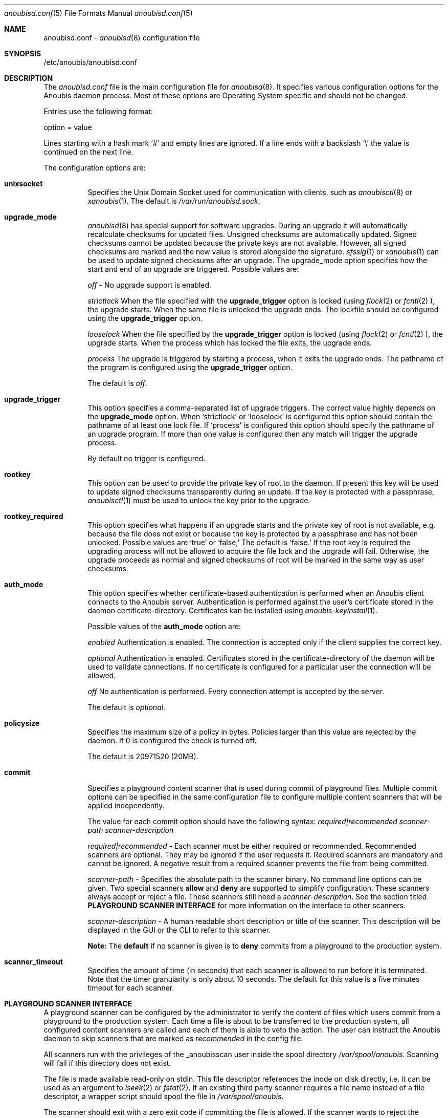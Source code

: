 .\"	$OpenBSD: mdoc.template,v 1.9 2004/07/02 10:36:57 jmc Exp $
.\"
.\" Copyright (c) 2009 GeNUA mbH <info@genua.de>
.\"
.\" All rights reserved.
.\"
.\" Redistribution and use in source and binary forms, with or without
.\" modification, are permitted provided that the following conditions
.\" are met:
.\" 1. Redistributions of source code must retain the above copyright
.\"    notice, this list of conditions and the following disclaimer.
.\" 2. Redistributions in binary form must reproduce the above copyright
.\"    notice, this list of conditions and the following disclaimer in the
.\"    documentation and/or other materials provided with the distribution.
.\"
.\" THIS SOFTWARE IS PROVIDED BY THE COPYRIGHT HOLDERS AND CONTRIBUTORS
.\" "AS IS" AND ANY EXPRESS OR IMPLIED WARRANTIES, INCLUDING, BUT NOT
.\" LIMITED TO, THE IMPLIED WARRANTIES OF MERCHANTABILITY AND FITNESS FOR
.\" A PARTICULAR PURPOSE ARE DISCLAIMED. IN NO EVENT SHALL THE COPYRIGHT
.\" OWNER OR CONTRIBUTORS BE LIABLE FOR ANY DIRECT, INDIRECT, INCIDENTAL,
.\" SPECIAL, EXEMPLARY, OR CONSEQUENTIAL DAMAGES (INCLUDING, BUT NOT LIMITED
.\" TO, PROCUREMENT OF SUBSTITUTE GOODS OR SERVICES; LOSS OF USE, DATA, OR
.\" PROFITS; OR BUSINESS INTERRUPTION) HOWEVER CAUSED AND ON ANY THEORY OF
.\" LIABILITY, WHETHER IN CONTRACT, STRICT LIABILITY, OR TORT (INCLUDING
.\" NEGLIGENCE OR OTHERWISE) ARISING IN ANY WAY OUT OF THE USE OF THIS
.\" SOFTWARE, EVEN IF ADVISED OF THE POSSIBILITY OF SUCH DAMAGE.
.\"
.Dd July 10, 2009
.Dt anoubisd.conf 5
.Os Anoubis
.Sh NAME
anoubisd.conf \-
.Xr anoubisd 8
configuration file
.Sh SYNOPSIS
/etc/anoubis/anoubisd.conf
.Sh DESCRIPTION
The
.Ar anoubisd.conf
file is the main configuration file for
.Xr anoubisd 8 .
It specifies various configuration options for the Anoubis daemon
process. Most of these options are Operating System specific and should
not be changed.
.Pp
Entries use the following format:
.Pp
option = value
.Pp
Lines starting with a hash mark
.Sq #
and empty lines are ignored. If a line ends with a backslash
.Sq \e
the value is continued on the next line.
.Pp
The configuration options are:
.Bl -tag -width Ds
.It \fBunixsocket\fP
Specifies the Unix Domain Socket used for communication with
clients, such as
.Xr anoubisctl 8
or
.Xr xanoubis 1 .
The default is
.Ar /var/run/anoubisd.sock .
.It \fBupgrade_mode\fP
.Xr anoubisd 8
has special support for software upgrades.
During an upgrade it will automatically recalculate checksums for
updated files.
Unsigned checksums are automatically updated.
Signed checksums cannot be updated because the private keys are not available.
However, all signed checksums are marked and the new value is stored alongside 
the signature.
.Xr sfssig 1
or
.Xr xanoubis 1
can be used to update signed checksums after an upgrade.
The upgrade_mode option specifies how the start and end of an upgrade are
triggered.
Possible values are:
.Pp
.Ar off
- No upgrade support is enabled.
.Pp
.Ar strictlock
When the file specified with the \fBupgrade_trigger\fP option is
locked (using
.Xr flock 2
or
.Xr fcntl 2
), the upgrade starts. When the same file is unlocked
the upgrade ends.
The lockfile should be configured using the \fBupgrade_trigger\fP option.
.Pp
.Ar looselock
When the file specified by the \fBupgrade_trigger\fP option is
locked (using
.Xr flock 2
or
.Xr fcntl 2
), the upgrade starts.
When the process which has locked the file exits, the upgrade ends.
.Pp
.Ar process
The upgrade is triggered by starting a process, when it exits the
upgrade ends. The pathname of the program is configured using the
\fBupgrade_trigger\fP option.
.Pp
The default is
.Ar off .
.It \fBupgrade_trigger\fP
This option specifies a comma-separated list of upgrade triggers.
The correct value highly depends on the \fBupgrade_mode\fP option.
When
.Sq strictlock
or
.Sq looselock
is configured this option should contain the pathname of
at least one lock file. If
.Sq process
is configured this option should specify
the pathname of an upgrade program. If more than one value is
configured then any match will trigger the upgrade process.
.Pp
By default no trigger is configured.
.Pp
.It \fBrootkey\fP
This option can be used to provide the private key of root to the daemon.
If present this key will be used to update signed checksums transparently
during an update.
If the key is protected with a passphrase,
.Xr anoubisctl 1
must be used to unlock the key prior to the upgrade.
.It \fBrootkey_required\fP
This option specifies what happens if an upgrade starts and the private
key of root is not available, e.g. because the file does not exist or
because the key is protected by a passphrase and has not been unlocked.
Possible values are
.Sq true
or
.Sq false,
The default is
.Sq false.
If the root key is required the upgrading process will not be allowed
to acquire the file lock and the upgrade will fail.
Otherwise, the upgrade proceeds as normal and signed checksums of root
will be marked in the same way as user checksums.
.Pp
.It \fBauth_mode\fP
This option specifies whether certificate-based authentication is performed
when an Anoubis client connects to the Anoubis server.
Authentication is performed against the user's certificate stored in
the daemon certificate-directory. Certificates kan be installed using
.Xr anoubis-keyinstall 1 .
.Pp
Possible values of the \fBauth_mode\fP option are:
.Pp
.Ar enabled
Authentication is enabled.
The connection is accepted only if the client supplies the correct key.
.Pp
.Ar optional
Authentication is enabled. Certificates stored in the
certificate-directory of the daemon will be used to validate connections.
If no certificate is configured for a particular user the connection will be allowed.
.Pp
.Ar off
No authentication is performed.
Every connection attempt is accepted by the server.
.Pp
The default is
.Ar optional .
.Pp
.It \fBpolicysize\fP
Specifies the maximum size of a policy in bytes.
Policies larger than this value are rejected by the daemon.
If 0 is configured the check is turned off.
.Pp
The default is 20971520 (20MB).
.Pp
.It \fBcommit\fP
Specifies a playground content scanner that is used during commit of
playground files. Multiple commit options can be specified in the same
configuration file to configure multiple content scanners that will
be applied independently.

The value for each commit option should have the following syntax:
\fIrequired|recommended scanner-path scanner-description\fP

\fIrequired|recommended\fP - Each scanner must be either required or
recommended. Recommended scanners are optional. They may be ignored if the
user requests it. Required scanners are mandatory and cannot be ignored. A
negative result from a required scanner prevents the file from being
committed.

\fIscanner-path\fP - Specifies the absolute path to the scanner binary. No
command line options can be given.
Two special scanners \fBallow\fP and \fBdeny\fP are supported to simplify
configuration.
These scanners always accept or reject a file.
These scanners still need a \fIscanner-description\fP.
See the section titled \fBPLAYGROUND SCANNER INTERFACE\fP for more
information on the interface to other scanners.

\fIscanner-description\fP - A human readable short description or title of
the scanner. This description will be displayed in the GUI or the CLI to
refer to this scanner.

\fBNote:\fP The \fBdefault\fP if no scanner is given is to \fBdeny\fP
commits from a playground to the production system.
.Pp
.It \fBscanner_timeout\fP
Specifies the amount of time (in seconds) that each scanner is allowed
to run before it is terminated. Note that the timer granularity is only
about 10 seconds. The default for this value is a five minutes timeout
for each scanner.
.El
.Pp
.Sh PLAYGROUND SCANNER INTERFACE
A playground scanner can be configured by the administrator to verify
the content of files which users commit from a playground to the
production system.
Each time a file is about to be transferred to the production system, all
configured content scanners are called and each of them is able to veto the
action.
The user can instruct the Anoubis daemon to skip scanners that are
marked as \fIrecommended\fP in the config file.

All scanners run with the privileges of the _anoubisscan user
inside the spool directory \fI/var/spool/anoubis\fP.
Scanning will fail if this directory does not exist.

The file is made available read-only on stdin.
This file descriptor references the inode on disk
directly, i.e. it can be used as an argument to
.Xr lseek 2
or
.Xr fstat 2 .
If an existing third party scanner requires a file name instead of a
file descriptor, a wrapper script should spool the file in
\fI/var/spool/anoubis\fP.

The scanner should exit with a zero exit code if committing the file is
allowed. If the scanner wants to reject the commit it should exit with
a non-zero exit code. In the latter case the scanner should print
a human-readable string as reason for the rejection to stdout and/or stderr.
This output will be passed on to the user.
Output of a single scanner must not exceed 1kb and total output of
all scanners must not exceed 8kb.
The latter limit includes the scanner descriptions given in the config file.
.Pp
.Sh SEE ALSO
.Xr anoubisd 8
.Sh AUTHORS
Robin Doer
